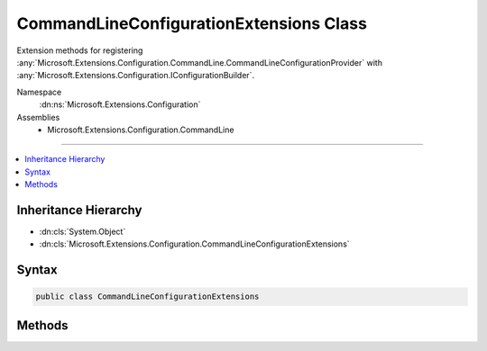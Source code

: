 

CommandLineConfigurationExtensions Class
========================================






Extension methods for registering :any:`Microsoft.Extensions.Configuration.CommandLine.CommandLineConfigurationProvider` with :any:`Microsoft.Extensions.Configuration.IConfigurationBuilder`\.


Namespace
    :dn:ns:`Microsoft.Extensions.Configuration`
Assemblies
    * Microsoft.Extensions.Configuration.CommandLine

----

.. contents::
   :local:



Inheritance Hierarchy
---------------------


* :dn:cls:`System.Object`
* :dn:cls:`Microsoft.Extensions.Configuration.CommandLineConfigurationExtensions`








Syntax
------

.. code-block:: csharp

    public class CommandLineConfigurationExtensions








.. dn:class:: Microsoft.Extensions.Configuration.CommandLineConfigurationExtensions
    :hidden:

.. dn:class:: Microsoft.Extensions.Configuration.CommandLineConfigurationExtensions

Methods
-------

.. dn:class:: Microsoft.Extensions.Configuration.CommandLineConfigurationExtensions
    :noindex:
    :hidden:

    
    .. dn:method:: Microsoft.Extensions.Configuration.CommandLineConfigurationExtensions.AddCommandLine(Microsoft.Extensions.Configuration.IConfigurationBuilder, System.String[])
    
        
    
        
        Adds an :any:`Microsoft.Extensions.Configuration.IConfigurationProvider` that reads configuration values from the command line.
    
        
    
        
        :param configurationBuilder: The :any:`Microsoft.Extensions.Configuration.IConfigurationBuilder` to add to.
        
        :type configurationBuilder: Microsoft.Extensions.Configuration.IConfigurationBuilder
    
        
        :param args: The command line args.
        
        :type args: System.String<System.String>[]
        :rtype: Microsoft.Extensions.Configuration.IConfigurationBuilder
        :return: The :any:`Microsoft.Extensions.Configuration.IConfigurationBuilder`\.
    
        
        .. code-block:: csharp
    
            public static IConfigurationBuilder AddCommandLine(this IConfigurationBuilder configurationBuilder, string[] args)
    
    .. dn:method:: Microsoft.Extensions.Configuration.CommandLineConfigurationExtensions.AddCommandLine(Microsoft.Extensions.Configuration.IConfigurationBuilder, System.String[], System.Collections.Generic.IDictionary<System.String, System.String>)
    
        
    
        
        Adds an :any:`Microsoft.Extensions.Configuration.IConfigurationProvider` that reads configuration values from the command line using the specified switch mappings.
    
        
    
        
        :param configurationBuilder: The :any:`Microsoft.Extensions.Configuration.IConfigurationBuilder` to add to.
        
        :type configurationBuilder: Microsoft.Extensions.Configuration.IConfigurationBuilder
    
        
        :param args: The command line args.
        
        :type args: System.String<System.String>[]
    
        
        :param switchMappings: The switch mappings.
        
        :type switchMappings: System.Collections.Generic.IDictionary<System.Collections.Generic.IDictionary`2>{System.String<System.String>, System.String<System.String>}
        :rtype: Microsoft.Extensions.Configuration.IConfigurationBuilder
        :return: The :any:`Microsoft.Extensions.Configuration.IConfigurationBuilder`\.
    
        
        .. code-block:: csharp
    
            public static IConfigurationBuilder AddCommandLine(this IConfigurationBuilder configurationBuilder, string[] args, IDictionary<string, string> switchMappings)
    

